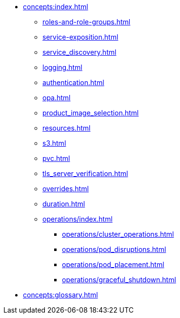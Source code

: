 * xref:concepts:index.adoc[]
** xref:roles-and-role-groups.adoc[]
** xref:service-exposition.adoc[]
** xref:service_discovery.adoc[]
** xref:logging.adoc[]
** xref:authentication.adoc[]
** xref:opa.adoc[]
** xref:product_image_selection.adoc[]
** xref:resources.adoc[]
** xref:s3.adoc[]
** xref:pvc.adoc[]
** xref:tls_server_verification.adoc[]
** xref:overrides.adoc[]
** xref:duration.adoc[]
** xref:operations/index.adoc[]
*** xref:operations/cluster_operations.adoc[]
*** xref:operations/pod_disruptions.adoc[]
*** xref:operations/pod_placement.adoc[]
*** xref:operations/graceful_shutdown.adoc[]
* xref:concepts:glossary.adoc[]
